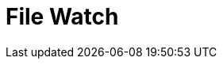 // Do not edit directly!
// This file was generated by camel-quarkus-maven-plugin:update-extension-doc-page

= File Watch
:cq-artifact-id: camel-quarkus-file-watch
:cq-artifact-id-base: file-watch
:cq-native-supported: true
:cq-status: Stable
:cq-deprecated: false
:cq-jvm-since: 1.0.0
:cq-native-since: 1.0.0
:cq-camel-part-name: file-watch
:cq-camel-part-title: File Watch
:cq-camel-part-description: Get notified about file events in a directory using java.nio.file.WatchService.
:cq-extension-page-title: File Watch
